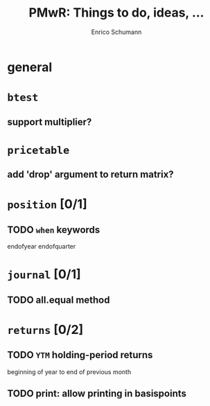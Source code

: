 #+TITLE: PMwR: Things to do, ideas, ...
#+AUTHOR: Enrico Schumann
#+CATEGORY: PMwR

* general


* =btest=

** support multiplier?


* =pricetable=

** add 'drop' argument to return matrix?


* =position= [0/1]

** TODO =when= keywords

   endofyear
   endofquarter


* =journal= [0/1]

** TODO all.equal method


* =returns= [0/2]

** TODO =YTM= holding-period returns

   beginning of year to end of previous month

** TODO print: allow printing in basispoints
